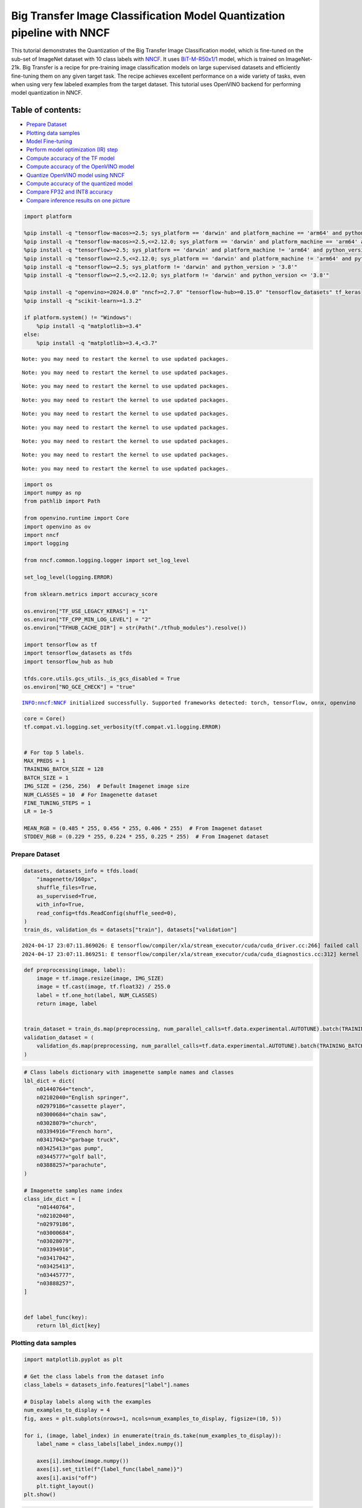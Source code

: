Big Transfer Image Classification Model Quantization pipeline with NNCF
=======================================================================

This tutorial demonstrates the Quantization of the Big Transfer Image
Classification model, which is fine-tuned on the sub-set of ImageNet
dataset with 10 class labels with
`NNCF <https://github.com/openvinotoolkit/nncf>`__. It uses
`BiT-M-R50x1/1 <https://www.kaggle.com/models/google/bit/frameworks/tensorFlow2/variations/m-r50x1/versions/1?tfhub-redirect=true>`__
model, which is trained on ImageNet-21k. Big Transfer is a recipe for
pre-training image classification models on large supervised datasets
and efficiently fine-tuning them on any given target task. The recipe
achieves excellent performance on a wide variety of tasks, even when
using very few labeled examples from the target dataset. This tutorial
uses OpenVINO backend for performing model quantization in NNCF.

Table of contents:
^^^^^^^^^^^^^^^^^^

-  `Prepare Dataset <#prepare-dataset>`__
-  `Plotting data samples <#plotting-data-samples>`__
-  `Model Fine-tuning <#model-fine-tuning>`__
-  `Perform model optimization (IR)
   step <#perform-model-optimization-ir-step>`__
-  `Compute accuracy of the TF
   model <#compute-accuracy-of-the-tf-model>`__
-  `Compute accuracy of the OpenVINO
   model <#compute-accuracy-of-the-openvino-model>`__
-  `Quantize OpenVINO model using
   NNCF <#quantize-openvino-model-using-nncf>`__
-  `Compute accuracy of the quantized
   model <#compute-accuracy-of-the-quantized-model>`__
-  `Compare FP32 and INT8 accuracy <#compare-fp32-and-int8-accuracy>`__
-  `Compare inference results on one
   picture <#compare-inference-results-on-one-picture>`__

.. code:: ipython3

    import platform
    
    %pip install -q "tensorflow-macos>=2.5; sys_platform == 'darwin' and platform_machine == 'arm64' and python_version > '3.8'" # macOS M1 and M2
    %pip install -q "tensorflow-macos>=2.5,<=2.12.0; sys_platform == 'darwin' and platform_machine == 'arm64' and python_version <= '3.8'" # macOS M1 and M2
    %pip install -q "tensorflow>=2.5; sys_platform == 'darwin' and platform_machine != 'arm64' and python_version > '3.8'" # macOS x86
    %pip install -q "tensorflow>=2.5,<=2.12.0; sys_platform == 'darwin' and platform_machine != 'arm64' and python_version <= '3.8'" # macOS x86
    %pip install -q "tensorflow>=2.5; sys_platform != 'darwin' and python_version > '3.8'"
    %pip install -q "tensorflow>=2.5,<=2.12.0; sys_platform != 'darwin' and python_version <= '3.8'"
    
    %pip install -q "openvino>=2024.0.0" "nncf>=2.7.0" "tensorflow-hub>=0.15.0" "tensorflow_datasets" tf_keras
    %pip install -q "scikit-learn>=1.3.2"
    
    if platform.system() != "Windows":
        %pip install -q "matplotlib>=3.4"
    else:
        %pip install -q "matplotlib>=3.4,<3.7"


.. parsed-literal::

    Note: you may need to restart the kernel to use updated packages.


.. parsed-literal::

    Note: you may need to restart the kernel to use updated packages.


.. parsed-literal::

    Note: you may need to restart the kernel to use updated packages.


.. parsed-literal::

    Note: you may need to restart the kernel to use updated packages.


.. parsed-literal::

    Note: you may need to restart the kernel to use updated packages.


.. parsed-literal::

    Note: you may need to restart the kernel to use updated packages.


.. parsed-literal::

    Note: you may need to restart the kernel to use updated packages.


.. parsed-literal::

    Note: you may need to restart the kernel to use updated packages.


.. parsed-literal::

    Note: you may need to restart the kernel to use updated packages.


.. code:: ipython3

    import os
    import numpy as np
    from pathlib import Path
    
    from openvino.runtime import Core
    import openvino as ov
    import nncf
    import logging
    
    from nncf.common.logging.logger import set_log_level
    
    set_log_level(logging.ERROR)
    
    from sklearn.metrics import accuracy_score
    
    os.environ["TF_USE_LEGACY_KERAS"] = "1"
    os.environ["TF_CPP_MIN_LOG_LEVEL"] = "2"
    os.environ["TFHUB_CACHE_DIR"] = str(Path("./tfhub_modules").resolve())
    
    import tensorflow as tf
    import tensorflow_datasets as tfds
    import tensorflow_hub as hub
    
    tfds.core.utils.gcs_utils._is_gcs_disabled = True
    os.environ["NO_GCE_CHECK"] = "true"


.. parsed-literal::

    INFO:nncf:NNCF initialized successfully. Supported frameworks detected: torch, tensorflow, onnx, openvino


.. code:: ipython3

    core = Core()
    tf.compat.v1.logging.set_verbosity(tf.compat.v1.logging.ERROR)
    
    
    # For top 5 labels.
    MAX_PREDS = 1
    TRAINING_BATCH_SIZE = 128
    BATCH_SIZE = 1
    IMG_SIZE = (256, 256)  # Default Imagenet image size
    NUM_CLASSES = 10  # For Imagenette dataset
    FINE_TUNING_STEPS = 1
    LR = 1e-5
    
    MEAN_RGB = (0.485 * 255, 0.456 * 255, 0.406 * 255)  # From Imagenet dataset
    STDDEV_RGB = (0.229 * 255, 0.224 * 255, 0.225 * 255)  # From Imagenet dataset

Prepare Dataset
~~~~~~~~~~~~~~~



.. code:: ipython3

    datasets, datasets_info = tfds.load(
        "imagenette/160px",
        shuffle_files=True,
        as_supervised=True,
        with_info=True,
        read_config=tfds.ReadConfig(shuffle_seed=0),
    )
    train_ds, validation_ds = datasets["train"], datasets["validation"]


.. parsed-literal::

    2024-04-17 23:07:11.869026: E tensorflow/compiler/xla/stream_executor/cuda/cuda_driver.cc:266] failed call to cuInit: CUDA_ERROR_COMPAT_NOT_SUPPORTED_ON_DEVICE: forward compatibility was attempted on non supported HW
    2024-04-17 23:07:11.869251: E tensorflow/compiler/xla/stream_executor/cuda/cuda_diagnostics.cc:312] kernel version 470.182.3 does not match DSO version 470.223.2 -- cannot find working devices in this configuration


.. code:: ipython3

    def preprocessing(image, label):
        image = tf.image.resize(image, IMG_SIZE)
        image = tf.cast(image, tf.float32) / 255.0
        label = tf.one_hot(label, NUM_CLASSES)
        return image, label
    
    
    train_dataset = train_ds.map(preprocessing, num_parallel_calls=tf.data.experimental.AUTOTUNE).batch(TRAINING_BATCH_SIZE).prefetch(tf.data.experimental.AUTOTUNE)
    validation_dataset = (
        validation_ds.map(preprocessing, num_parallel_calls=tf.data.experimental.AUTOTUNE).batch(TRAINING_BATCH_SIZE).prefetch(tf.data.experimental.AUTOTUNE)
    )

.. code:: ipython3

    # Class labels dictionary with imagenette sample names and classes
    lbl_dict = dict(
        n01440764="tench",
        n02102040="English springer",
        n02979186="cassette player",
        n03000684="chain saw",
        n03028079="church",
        n03394916="French horn",
        n03417042="garbage truck",
        n03425413="gas pump",
        n03445777="golf ball",
        n03888257="parachute",
    )
    
    # Imagenette samples name index
    class_idx_dict = [
        "n01440764",
        "n02102040",
        "n02979186",
        "n03000684",
        "n03028079",
        "n03394916",
        "n03417042",
        "n03425413",
        "n03445777",
        "n03888257",
    ]
    
    
    def label_func(key):
        return lbl_dict[key]

Plotting data samples
~~~~~~~~~~~~~~~~~~~~~



.. code:: ipython3

    import matplotlib.pyplot as plt
    
    # Get the class labels from the dataset info
    class_labels = datasets_info.features["label"].names
    
    # Display labels along with the examples
    num_examples_to_display = 4
    fig, axes = plt.subplots(nrows=1, ncols=num_examples_to_display, figsize=(10, 5))
    
    for i, (image, label_index) in enumerate(train_ds.take(num_examples_to_display)):
        label_name = class_labels[label_index.numpy()]
    
        axes[i].imshow(image.numpy())
        axes[i].set_title(f"{label_func(label_name)}")
        axes[i].axis("off")
        plt.tight_layout()
    plt.show()



.. image:: tensorflow-bit-image-classification-nncf-quantization-with-output_files/tensorflow-bit-image-classification-nncf-quantization-with-output_9_0.png


.. code:: ipython3

    # Get the class labels from the dataset info
    class_labels = datasets_info.features["label"].names
    
    # Display labels along with the examples
    num_examples_to_display = 4
    fig, axes = plt.subplots(nrows=1, ncols=num_examples_to_display, figsize=(10, 5))
    
    for i, (image, label_index) in enumerate(validation_ds.take(num_examples_to_display)):
        label_name = class_labels[label_index.numpy()]
    
        axes[i].imshow(image.numpy())
        axes[i].set_title(f"{label_func(label_name)}")
        axes[i].axis("off")
        plt.tight_layout()
    plt.show()



.. image:: tensorflow-bit-image-classification-nncf-quantization-with-output_files/tensorflow-bit-image-classification-nncf-quantization-with-output_10_0.png


Model Fine-tuning
~~~~~~~~~~~~~~~~~



.. code:: ipython3

    # Load the Big Transfer model
    bit_model_url = "https://www.kaggle.com/models/google/bit/frameworks/TensorFlow2/variations/m-r50x1/versions/1"
    bit_m = hub.KerasLayer(bit_model_url, trainable=True)
    
    # Customize the model for the new task
    model = tf.keras.Sequential([bit_m, tf.keras.layers.Dense(NUM_CLASSES, activation="softmax")])
    
    # Compile the model
    model.compile(
        optimizer=tf.keras.optimizers.Adam(learning_rate=LR),
        loss="categorical_crossentropy",
        metrics=["accuracy"],
    )
    
    # Fine-tune the model
    model.fit(
        train_dataset.take(3000),
        epochs=FINE_TUNING_STEPS,
        validation_data=validation_dataset.take(1000),
    )
    model.save("./bit_tf_model/", save_format="tf")


.. parsed-literal::

    
  1/101 [..............................] - ETA: 45:24 - loss: 6.0479 - accuracy: 0.0469

.. parsed-literal::

    
  2/101 [..............................] - ETA: 15:13 - loss: 5.6065 - accuracy: 0.0820

.. parsed-literal::

    
  3/101 [..............................] - ETA: 15:03 - loss: 5.2138 - accuracy: 0.0964

.. parsed-literal::

    
  4/101 [>.............................] - ETA: 14:54 - loss: 4.8722 - accuracy: 0.1016

.. parsed-literal::

    
  5/101 [>.............................] - ETA: 14:44 - loss: 4.4679 - accuracy: 0.1219

.. parsed-literal::

    
  6/101 [>.............................] - ETA: 14:35 - loss: 4.1461 - accuracy: 0.1510

.. parsed-literal::

    
  7/101 [=>............................] - ETA: 14:26 - loss: 3.8548 - accuracy: 0.1953

.. parsed-literal::

    
  8/101 [=>............................] - ETA: 14:16 - loss: 3.5996 - accuracy: 0.2373

.. parsed-literal::

    
  9/101 [=>............................] - ETA: 14:07 - loss: 3.4021 - accuracy: 0.2700

.. parsed-literal::

    
 10/101 [=>............................] - ETA: 13:58 - loss: 3.1909 - accuracy: 0.3063

.. parsed-literal::

    
 11/101 [==>...........................] - ETA: 13:48 - loss: 2.9949 - accuracy: 0.3381

.. parsed-literal::

    
 12/101 [==>...........................] - ETA: 13:39 - loss: 2.8219 - accuracy: 0.3698

.. parsed-literal::

    
 13/101 [==>...........................] - ETA: 13:30 - loss: 2.6598 - accuracy: 0.4020

.. parsed-literal::

    
 14/101 [===>..........................] - ETA: 13:20 - loss: 2.5312 - accuracy: 0.4269

.. parsed-literal::

    
 15/101 [===>..........................] - ETA: 13:11 - loss: 2.4153 - accuracy: 0.4510

.. parsed-literal::

    
 16/101 [===>..........................] - ETA: 13:02 - loss: 2.3011 - accuracy: 0.4761

.. parsed-literal::

    
 17/101 [====>.........................] - ETA: 12:53 - loss: 2.1989 - accuracy: 0.4959

.. parsed-literal::

    
 18/101 [====>.........................] - ETA: 12:44 - loss: 2.1012 - accuracy: 0.5161

.. parsed-literal::

    
 19/101 [====>.........................] - ETA: 12:35 - loss: 2.0128 - accuracy: 0.5354

.. parsed-literal::

    
 20/101 [====>.........................] - ETA: 12:26 - loss: 1.9297 - accuracy: 0.5543

.. parsed-literal::

    
 21/101 [=====>........................] - ETA: 12:16 - loss: 1.8573 - accuracy: 0.5707

.. parsed-literal::

    
 22/101 [=====>........................] - ETA: 12:07 - loss: 1.7837 - accuracy: 0.5870

.. parsed-literal::

    
 23/101 [=====>........................] - ETA: 11:58 - loss: 1.7245 - accuracy: 0.5999

.. parsed-literal::

    
 24/101 [======>.......................] - ETA: 11:49 - loss: 1.6608 - accuracy: 0.6146

.. parsed-literal::

    
 25/101 [======>.......................] - ETA: 11:39 - loss: 1.6048 - accuracy: 0.6263

.. parsed-literal::

    
 26/101 [======>.......................] - ETA: 11:30 - loss: 1.5509 - accuracy: 0.6385

.. parsed-literal::

    
 27/101 [=======>......................] - ETA: 11:21 - loss: 1.5013 - accuracy: 0.6493

.. parsed-literal::

    
 28/101 [=======>......................] - ETA: 11:12 - loss: 1.4595 - accuracy: 0.6585

.. parsed-literal::

    
 29/101 [=======>......................] - ETA: 11:03 - loss: 1.4204 - accuracy: 0.6676

.. parsed-literal::

    
 30/101 [=======>......................] - ETA: 10:54 - loss: 1.3813 - accuracy: 0.6766

.. parsed-literal::

    
 31/101 [========>.....................] - ETA: 10:44 - loss: 1.3424 - accuracy: 0.6852

.. parsed-literal::

    
 32/101 [========>.....................] - ETA: 10:35 - loss: 1.3107 - accuracy: 0.6926

.. parsed-literal::

    
 33/101 [========>.....................] - ETA: 10:26 - loss: 1.2751 - accuracy: 0.7005

.. parsed-literal::

    
 34/101 [=========>....................] - ETA: 10:17 - loss: 1.2508 - accuracy: 0.7063

.. parsed-literal::

    
 35/101 [=========>....................] - ETA: 10:08 - loss: 1.2218 - accuracy: 0.7123

.. parsed-literal::

    
 36/101 [=========>....................] - ETA: 9:58 - loss: 1.1916 - accuracy: 0.7192 

.. parsed-literal::

    
 37/101 [=========>....................] - ETA: 9:49 - loss: 1.1619 - accuracy: 0.7259

.. parsed-literal::

    
 38/101 [==========>...................] - ETA: 9:40 - loss: 1.1351 - accuracy: 0.7317

.. parsed-literal::

    
 39/101 [==========>...................] - ETA: 9:31 - loss: 1.1082 - accuracy: 0.7378

.. parsed-literal::

    
 40/101 [==========>...................] - ETA: 9:22 - loss: 1.0851 - accuracy: 0.7428

.. parsed-literal::

    
 41/101 [===========>..................] - ETA: 9:12 - loss: 1.0637 - accuracy: 0.7471

.. parsed-literal::

    
 42/101 [===========>..................] - ETA: 9:03 - loss: 1.0405 - accuracy: 0.7524

.. parsed-literal::

    
 43/101 [===========>..................] - ETA: 8:54 - loss: 1.0197 - accuracy: 0.7571

.. parsed-literal::

    
 44/101 [============>.................] - ETA: 8:45 - loss: 0.9996 - accuracy: 0.7617

.. parsed-literal::

    
 45/101 [============>.................] - ETA: 8:35 - loss: 0.9804 - accuracy: 0.7665

.. parsed-literal::

    
 46/101 [============>.................] - ETA: 8:26 - loss: 0.9625 - accuracy: 0.7706

.. parsed-literal::

    
 47/101 [============>.................] - ETA: 8:17 - loss: 0.9440 - accuracy: 0.7748

.. parsed-literal::

    
 48/101 [=============>................] - ETA: 8:08 - loss: 0.9260 - accuracy: 0.7790

.. parsed-literal::

    
 49/101 [=============>................] - ETA: 7:59 - loss: 0.9093 - accuracy: 0.7828

.. parsed-literal::

    
 50/101 [=============>................] - ETA: 7:49 - loss: 0.8950 - accuracy: 0.7859

.. parsed-literal::

    
 51/101 [==============>...............] - ETA: 7:40 - loss: 0.8806 - accuracy: 0.7891

.. parsed-literal::

    
 52/101 [==============>...............] - ETA: 7:31 - loss: 0.8659 - accuracy: 0.7924

.. parsed-literal::

    
 53/101 [==============>...............] - ETA: 7:22 - loss: 0.8514 - accuracy: 0.7953

.. parsed-literal::

    
 54/101 [===============>..............] - ETA: 7:13 - loss: 0.8371 - accuracy: 0.7986

.. parsed-literal::

    
 55/101 [===============>..............] - ETA: 7:03 - loss: 0.8234 - accuracy: 0.8018

.. parsed-literal::

    
 56/101 [===============>..............] - ETA: 6:54 - loss: 0.8093 - accuracy: 0.8054

.. parsed-literal::

    
 57/101 [===============>..............] - ETA: 6:45 - loss: 0.7989 - accuracy: 0.8070

.. parsed-literal::

    
 58/101 [================>.............] - ETA: 6:36 - loss: 0.7859 - accuracy: 0.8098

.. parsed-literal::

    
 59/101 [================>.............] - ETA: 6:27 - loss: 0.7743 - accuracy: 0.8124

.. parsed-literal::

    
 60/101 [================>.............] - ETA: 6:17 - loss: 0.7642 - accuracy: 0.8148

.. parsed-literal::

    
 61/101 [=================>............] - ETA: 6:08 - loss: 0.7527 - accuracy: 0.8175

.. parsed-literal::

    
 62/101 [=================>............] - ETA: 5:59 - loss: 0.7433 - accuracy: 0.8194

.. parsed-literal::

    
 63/101 [=================>............] - ETA: 5:50 - loss: 0.7338 - accuracy: 0.8214

.. parsed-literal::

    
 64/101 [==================>...........] - ETA: 5:40 - loss: 0.7265 - accuracy: 0.8232

.. parsed-literal::

    
 65/101 [==================>...........] - ETA: 5:31 - loss: 0.7195 - accuracy: 0.8251

.. parsed-literal::

    
 66/101 [==================>...........] - ETA: 5:22 - loss: 0.7111 - accuracy: 0.8269

.. parsed-literal::

    
 67/101 [==================>...........] - ETA: 5:13 - loss: 0.7020 - accuracy: 0.8289

.. parsed-literal::

    
 68/101 [===================>..........] - ETA: 5:04 - loss: 0.6924 - accuracy: 0.8313

.. parsed-literal::

    
 69/101 [===================>..........] - ETA: 4:54 - loss: 0.6833 - accuracy: 0.8334

.. parsed-literal::

    
 70/101 [===================>..........] - ETA: 4:45 - loss: 0.6755 - accuracy: 0.8352

.. parsed-literal::

    
 71/101 [====================>.........] - ETA: 4:36 - loss: 0.6679 - accuracy: 0.8369

.. parsed-literal::

    
 72/101 [====================>.........] - ETA: 4:27 - loss: 0.6598 - accuracy: 0.8388

.. parsed-literal::

    
 73/101 [====================>.........] - ETA: 4:18 - loss: 0.6516 - accuracy: 0.8408

.. parsed-literal::

    
 74/101 [====================>.........] - ETA: 4:08 - loss: 0.6436 - accuracy: 0.8426

.. parsed-literal::

    
 75/101 [=====================>........] - ETA: 3:59 - loss: 0.6378 - accuracy: 0.8441

.. parsed-literal::

    
 76/101 [=====================>........] - ETA: 3:50 - loss: 0.6309 - accuracy: 0.8457

.. parsed-literal::

    
 77/101 [=====================>........] - ETA: 3:41 - loss: 0.6255 - accuracy: 0.8469

.. parsed-literal::

    
 78/101 [======================>.......] - ETA: 3:31 - loss: 0.6188 - accuracy: 0.8484

.. parsed-literal::

    
 79/101 [======================>.......] - ETA: 3:22 - loss: 0.6117 - accuracy: 0.8500

.. parsed-literal::

    
 80/101 [======================>.......] - ETA: 3:13 - loss: 0.6043 - accuracy: 0.8518

.. parsed-literal::

    
 81/101 [=======================>......] - ETA: 3:04 - loss: 0.5972 - accuracy: 0.8534

.. parsed-literal::

    
 82/101 [=======================>......] - ETA: 2:55 - loss: 0.5905 - accuracy: 0.8549

.. parsed-literal::

    
 83/101 [=======================>......] - ETA: 2:45 - loss: 0.5847 - accuracy: 0.8562

.. parsed-literal::

    
 84/101 [=======================>......] - ETA: 2:36 - loss: 0.5788 - accuracy: 0.8575

.. parsed-literal::

    
 85/101 [========================>.....] - ETA: 2:27 - loss: 0.5726 - accuracy: 0.8590

.. parsed-literal::

    
 86/101 [========================>.....] - ETA: 2:18 - loss: 0.5673 - accuracy: 0.8606

.. parsed-literal::

    
 87/101 [========================>.....] - ETA: 2:09 - loss: 0.5613 - accuracy: 0.8619

.. parsed-literal::

    
 88/101 [=========================>....] - ETA: 1:59 - loss: 0.5554 - accuracy: 0.8634

.. parsed-literal::

    
 89/101 [=========================>....] - ETA: 1:50 - loss: 0.5494 - accuracy: 0.8649

.. parsed-literal::

    
 90/101 [=========================>....] - ETA: 1:41 - loss: 0.5439 - accuracy: 0.8661

.. parsed-literal::

    
 91/101 [==========================>...] - ETA: 1:32 - loss: 0.5382 - accuracy: 0.8674

.. parsed-literal::

    
 92/101 [==========================>...] - ETA: 1:22 - loss: 0.5326 - accuracy: 0.8688

.. parsed-literal::

    
 93/101 [==========================>...] - ETA: 1:13 - loss: 0.5273 - accuracy: 0.8700

.. parsed-literal::

    
 94/101 [==========================>...] - ETA: 1:04 - loss: 0.5231 - accuracy: 0.8711

.. parsed-literal::

    
 95/101 [===========================>..] - ETA: 55s - loss: 0.5177 - accuracy: 0.8725 

.. parsed-literal::

    
 96/101 [===========================>..] - ETA: 46s - loss: 0.5131 - accuracy: 0.8736

.. parsed-literal::

    
 97/101 [===========================>..] - ETA: 36s - loss: 0.5086 - accuracy: 0.8748

.. parsed-literal::

    
 98/101 [============================>.] - ETA: 27s - loss: 0.5044 - accuracy: 0.8758

.. parsed-literal::

    
 99/101 [============================>.] - ETA: 18s - loss: 0.5013 - accuracy: 0.8767

.. parsed-literal::

    
100/101 [============================>.] - ETA: 9s - loss: 0.4974 - accuracy: 0.8775 

.. parsed-literal::

    
101/101 [==============================] - ETA: 0s - loss: 0.4945 - accuracy: 0.8782

.. parsed-literal::

    
101/101 [==============================] - 962s 9s/step - loss: 0.4945 - accuracy: 0.8782 - val_loss: 0.0819 - val_accuracy: 0.9800


.. parsed-literal::

    WARNING:absl:Found untraced functions such as _update_step_xla while saving (showing 1 of 1). These functions will not be directly callable after loading.


Perform model optimization (IR) step
~~~~~~~~~~~~~~~~~~~~~~~~~~~~~~~~~~~~



.. code:: ipython3

    ir_path = Path("./bit_ov_model/bit_m_r50x1_1.xml")
    if not ir_path.exists():
        print("Initiating model optimization..!!!")
        ov_model = ov.convert_model("./bit_tf_model")
        ov.save_model(ov_model, ir_path)
    else:
        print(f"IR model {ir_path} already exists.")


.. parsed-literal::

    Initiating model optimization..!!!


Compute accuracy of the TF model
~~~~~~~~~~~~~~~~~~~~~~~~~~~~~~~~



.. code:: ipython3

    tf_model = tf.keras.models.load_model("./bit_tf_model/")
    
    tf_predictions = []
    gt_label = []
    
    for _, label in validation_dataset:
        for cls_label in label:
            l_list = cls_label.numpy().tolist()
            gt_label.append(l_list.index(1))
    
    for img_batch, label_batch in validation_dataset:
        tf_result_batch = tf_model.predict(img_batch, verbose=0)
        for i in range(len(img_batch)):
            tf_result = tf_result_batch[i]
            tf_result = tf.reshape(tf_result, [-1])
            top5_label_idx = np.argsort(tf_result)[-MAX_PREDS::][::-1]
            tf_predictions.append(top5_label_idx)
    
    # Convert the lists to NumPy arrays for accuracy calculation
    tf_predictions = np.array(tf_predictions)
    gt_label = np.array(gt_label)
    
    tf_acc_score = accuracy_score(tf_predictions, gt_label)

Compute accuracy of the OpenVINO model
~~~~~~~~~~~~~~~~~~~~~~~~~~~~~~~~~~~~~~



Select device for inference:

.. code:: ipython3

    import ipywidgets as widgets
    
    core = ov.Core()
    
    device = widgets.Dropdown(
        options=core.available_devices + ["AUTO"],
        value="AUTO",
        description="Device:",
        disabled=False,
    )
    
    device




.. parsed-literal::

    Dropdown(description='Device:', index=1, options=('CPU', 'AUTO'), value='AUTO')



.. code:: ipython3

    ov_fp32_model = core.read_model("./bit_ov_model/bit_m_r50x1_1.xml")
    ov_fp32_model.reshape([1, IMG_SIZE[0], IMG_SIZE[1], 3])
    
    # Target device set to CPU (Other options Ex: AUTO/GPU/dGPU/)
    compiled_model = ov.compile_model(ov_fp32_model, device.value)
    output = compiled_model.outputs[0]
    
    ov_predictions = []
    for img_batch, _ in validation_dataset:
        for image in img_batch:
            image = tf.expand_dims(image, axis=0)
            pred = compiled_model(image)[output]
            ov_result = tf.reshape(pred, [-1])
            top_label_idx = np.argsort(ov_result)[-MAX_PREDS::][::-1]
            ov_predictions.append(top_label_idx)
    
    fp32_acc_score = accuracy_score(ov_predictions, gt_label)

Quantize OpenVINO model using NNCF
~~~~~~~~~~~~~~~~~~~~~~~~~~~~~~~~~~



Model Quantization using NNCF

1. Preprocessing and preparing validation samples for NNCF calibration
2. Perform NNCF Quantization on OpenVINO FP32 model
3. Serialize Quantized OpenVINO INT8 model

.. code:: ipython3

    def nncf_preprocessing(image, label):
        image = tf.image.resize(image, IMG_SIZE)
        image = image - MEAN_RGB
        image = image / STDDEV_RGB
        return image
    
    
    val_ds = validation_ds.map(nncf_preprocessing, num_parallel_calls=tf.data.experimental.AUTOTUNE).batch(1).prefetch(tf.data.experimental.AUTOTUNE)
    
    calibration_dataset = nncf.Dataset(val_ds)
    
    ov_fp32_model = core.read_model("./bit_ov_model/bit_m_r50x1_1.xml")
    
    ov_int8_model = nncf.quantize(ov_fp32_model, calibration_dataset, fast_bias_correction=False)
    
    ov.save_model(ov_int8_model, "./bit_ov_int8_model/bit_m_r50x1_1_ov_int8.xml")



.. parsed-literal::

    Output()



.. raw:: html

    <pre style="white-space:pre;overflow-x:auto;line-height:normal;font-family:Menlo,'DejaVu Sans Mono',consolas,'Courier New',monospace"></pre>




.. raw:: html

    <pre style="white-space:pre;overflow-x:auto;line-height:normal;font-family:Menlo,'DejaVu Sans Mono',consolas,'Courier New',monospace">
    </pre>




.. parsed-literal::

    Output()



.. raw:: html

    <pre style="white-space:pre;overflow-x:auto;line-height:normal;font-family:Menlo,'DejaVu Sans Mono',consolas,'Courier New',monospace"></pre>




.. raw:: html

    <pre style="white-space:pre;overflow-x:auto;line-height:normal;font-family:Menlo,'DejaVu Sans Mono',consolas,'Courier New',monospace">
    </pre>



Compute accuracy of the quantized model
~~~~~~~~~~~~~~~~~~~~~~~~~~~~~~~~~~~~~~~



.. code:: ipython3

    nncf_quantized_model = core.read_model("./bit_ov_int8_model/bit_m_r50x1_1_ov_int8.xml")
    nncf_quantized_model.reshape([1, IMG_SIZE[0], IMG_SIZE[1], 3])
    
    # Target device set to CPU by default
    compiled_model = ov.compile_model(nncf_quantized_model, device.value)
    output = compiled_model.outputs[0]
    
    ov_predictions = []
    inp_tensor = nncf_quantized_model.inputs[0]
    out_tensor = nncf_quantized_model.outputs[0]
    
    for img_batch, _ in validation_dataset:
        for image in img_batch:
            image = tf.expand_dims(image, axis=0)
            pred = compiled_model(image)[output]
            ov_result = tf.reshape(pred, [-1])
            top_label_idx = np.argsort(ov_result)[-MAX_PREDS::][::-1]
            ov_predictions.append(top_label_idx)
    
    int8_acc_score = accuracy_score(ov_predictions, gt_label)

Compare FP32 and INT8 accuracy
~~~~~~~~~~~~~~~~~~~~~~~~~~~~~~



.. code:: ipython3

    print(f"Accuracy of the tensorflow model (fp32): {tf_acc_score * 100: .2f}%")
    print(f"Accuracy of the OpenVINO optimized model (fp32): {fp32_acc_score * 100: .2f}%")
    print(f"Accuracy of the OpenVINO quantized model (int8): {int8_acc_score * 100: .2f}%")
    accuracy_drop = fp32_acc_score - int8_acc_score
    print(f"Accuracy drop between OV FP32 and INT8 model: {accuracy_drop * 100:.1f}% ")


.. parsed-literal::

    Accuracy of the tensorflow model (fp32):  98.00%
    Accuracy of the OpenVINO optimized model (fp32):  98.20%
    Accuracy of the OpenVINO quantized model (int8):  97.00%
    Accuracy drop between OV FP32 and INT8 model: 1.2% 


Compare inference results on one picture
~~~~~~~~~~~~~~~~~~~~~~~~~~~~~~~~~~~~~~~~



.. code:: ipython3

    # Accessing validation sample
    sample_idx = 50
    vds = datasets["validation"]
    
    if len(vds) > sample_idx:
        sample = vds.take(sample_idx + 1).skip(sample_idx).as_numpy_iterator().next()
    else:
        print("Dataset does not have enough samples...!!!")
    
    # Image data
    sample_data = sample[0]
    
    # Label info
    sample_label = sample[1]
    
    # Image data pre-processing
    image = tf.image.resize(sample_data, IMG_SIZE)
    image = tf.expand_dims(image, axis=0)
    image = tf.cast(image, tf.float32) / 255.0
    
    
    # OpenVINO inference
    def ov_inference(model: ov.Model, image) -> str:
        compiled_model = ov.compile_model(model, device.value)
        output = compiled_model.outputs[0]
        pred = compiled_model(image)[output]
        ov_result = tf.reshape(pred, [-1])
        pred_label = np.argsort(ov_result)[-MAX_PREDS::][::-1]
        return pred_label
    
    
    # OpenVINO FP32 model
    ov_fp32_model = core.read_model("./bit_ov_model/bit_m_r50x1_1.xml")
    ov_fp32_model.reshape([1, IMG_SIZE[0], IMG_SIZE[1], 3])
    
    # OpenVINO INT8 model
    ov_int8_model = core.read_model("./bit_ov_int8_model/bit_m_r50x1_1_ov_int8.xml")
    ov_int8_model.reshape([1, IMG_SIZE[0], IMG_SIZE[1], 3])
    
    # OpenVINO FP32 model inference
    ov_fp32_pred_label = ov_inference(ov_fp32_model, image)
    
    print(f"Predicted label for the sample picture by float (fp32) model: {label_func(class_idx_dict[int(ov_fp32_pred_label)])}\n")
    
    # OpenVINO FP32 model inference
    ov_int8_pred_label = ov_inference(ov_int8_model, image)
    print(f"Predicted label for the sample picture by qunatized (int8) model: {label_func(class_idx_dict[int(ov_int8_pred_label)])}\n")
    
    # Plotting the image sample with ground truth
    plt.figure()
    plt.imshow(sample_data)
    plt.title(f"Ground truth: {label_func(class_idx_dict[sample_label])}")
    plt.axis("off")
    plt.show()


.. parsed-literal::

    Predicted label for the sample picture by float (fp32) model: gas pump
    


.. parsed-literal::

    Predicted label for the sample picture by qunatized (int8) model: gas pump
    



.. image:: tensorflow-bit-image-classification-nncf-quantization-with-output_files/tensorflow-bit-image-classification-nncf-quantization-with-output_27_2.png

